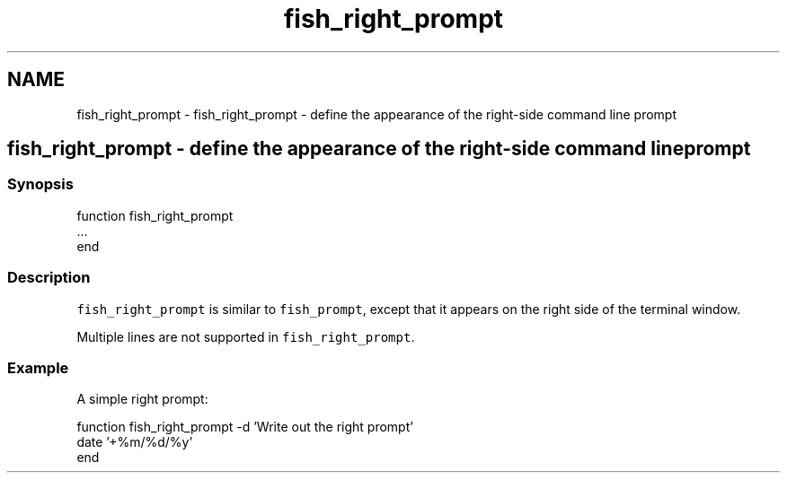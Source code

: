 .TH "fish_right_prompt" 1 "Sat Oct 19 2013" "Version 2.0.0" "fish" \" -*- nroff -*-
.ad l
.nh
.SH NAME
fish_right_prompt \- fish_right_prompt - define the appearance of the right-side command line prompt 
.SH "fish_right_prompt - define the appearance of the right-side command line prompt"
.PP
.SS "Synopsis"
.PP
.nf
function fish_right_prompt
    \&.\&.\&.
end
.fi
.PP
.SS "Description"
\fCfish_right_prompt\fP is similar to \fCfish_prompt\fP, except that it appears on the right side of the terminal window\&.
.PP
Multiple lines are not supported in \fCfish_right_prompt\fP\&.
.SS "Example"
A simple right prompt:
.PP
.PP
.nf

function fish_right_prompt -d 'Write out the right prompt'
    date '+%m/%d/%y'
end
.fi
.PP
 
